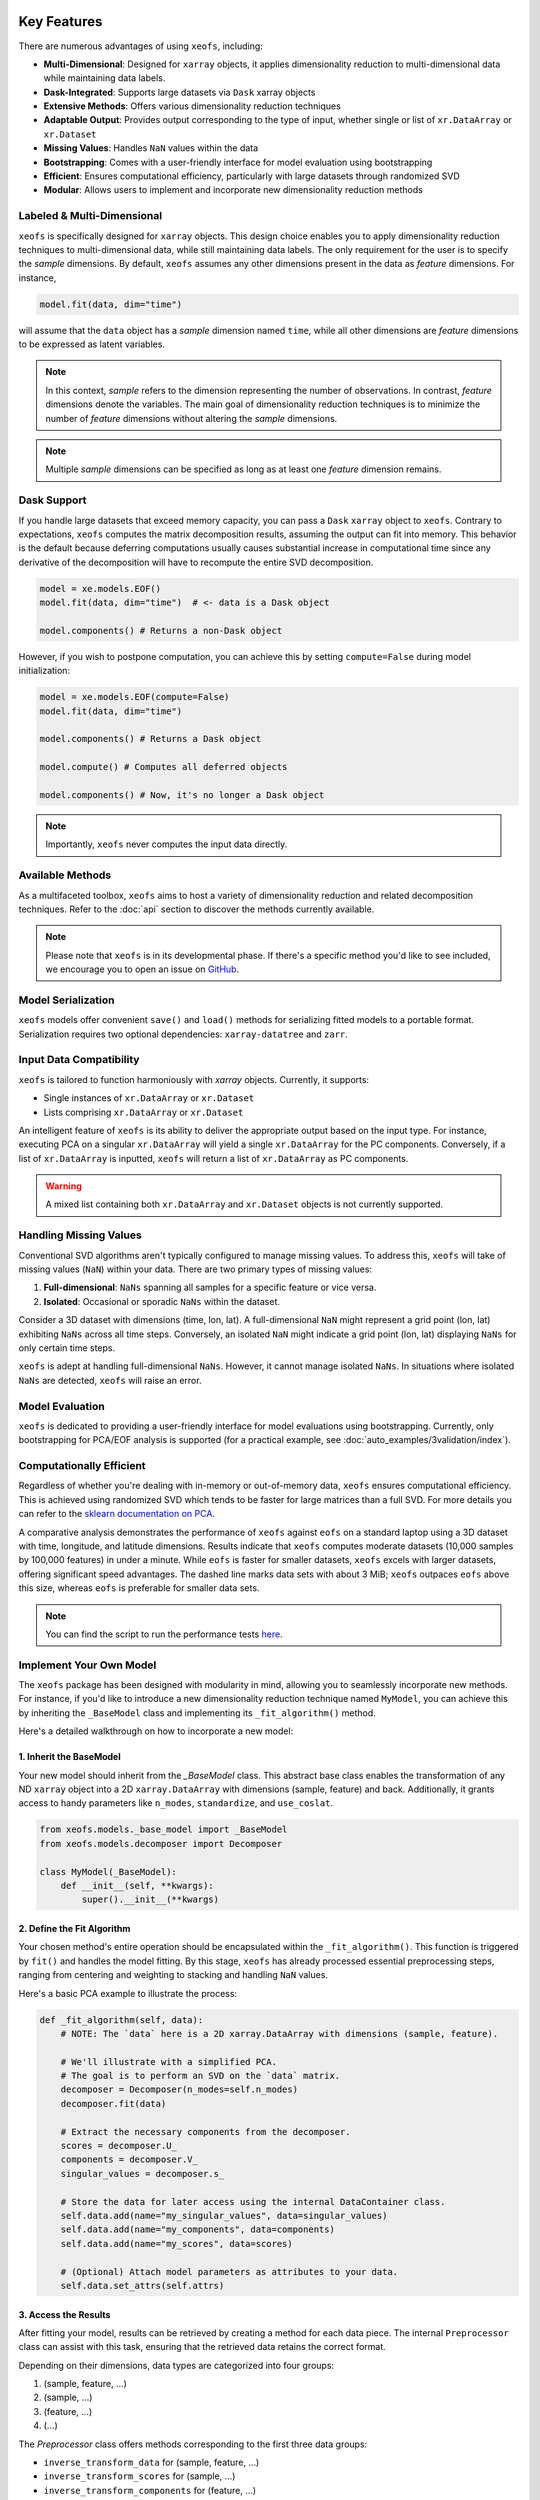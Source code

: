 Key Features
==================


There are numerous advantages of using ``xeofs``, including:

- **Multi-Dimensional**: Designed for ``xarray`` objects, it applies dimensionality reduction to multi-dimensional data while maintaining data labels.
- **Dask-Integrated**: Supports large datasets via ``Dask`` xarray objects
- **Extensive Methods**: Offers various dimensionality reduction techniques
- **Adaptable Output**: Provides output corresponding to the type of input, whether single or list of ``xr.DataArray`` or ``xr.Dataset``
- **Missing Values**: Handles ``NaN`` values within the data
- **Bootstrapping**: Comes with a user-friendly interface for model evaluation using bootstrapping
- **Efficient**: Ensures computational efficiency, particularly with large datasets through randomized SVD
- **Modular**: Allows users to implement and incorporate new dimensionality reduction methods



Labeled & Multi-Dimensional
---------------------------------------------

``xeofs`` is specifically designed for ``xarray`` objects. This design choice enables you 
to apply dimensionality reduction techniques to multi-dimensional data, while still maintaining 
data labels. The only requirement for the user is to specify the *sample* dimensions. By 
default, ``xeofs`` assumes any other dimensions present in the data as *feature* dimensions. 
For instance,

.. code-block:: python

  model.fit(data, dim="time")

will assume that the ``data`` object has a *sample* dimension named ``time``, while all other
dimensions are *feature* dimensions to be expressed as latent variables.

.. note::

    In this context, *sample* refers to the dimension representing the number of observations. 
    In contrast, *feature* dimensions denote the variables. The main goal of 
    dimensionality reduction techniques is to minimize the number of *feature* dimensions
    without altering the *sample* dimensions.

.. note::

    Multiple *sample* dimensions can be specified as long as at least one *feature* dimension remains.

Dask Support
----------------

If you handle large datasets that exceed memory capacity, you can pass a ``Dask`` ``xarray`` object to ``xeofs``. 
Contrary to expectations, ``xeofs`` computes the matrix decomposition results, assuming the output can fit 
into memory. This behavior is the default because deferring computations usually causes substantial 
increase in computational time since any derivative of the decomposition will have to recompute the entire SVD decomposition. 

.. code-block:: python

  model = xe.models.EOF()
  model.fit(data, dim="time")  # <- data is a Dask object
  
  model.components() # Returns a non-Dask object

However, if you wish to postpone computation, you can achieve this by setting ``compute=False`` during model initialization:

.. code-block:: python

  model = xe.models.EOF(compute=False)
  model.fit(data, dim="time")
  
  model.components() # Returns a Dask object

  model.compute() # Computes all deferred objects

  model.components() # Now, it's no longer a Dask object

.. note::

    Importantly, ``xeofs`` never computes the input data directly.

Available Methods
-----------------

As a multifaceted toolbox, ``xeofs`` aims to host a variety of dimensionality reduction 
and related decomposition techniques. 
Refer to the :doc:`api` section to discover the methods currently available.

.. note::

    Please note that ``xeofs`` is in its developmental phase. If there's a specific method 
    you'd like to see included, we encourage you to open an issue on `GitHub`_.

Model Serialization
-------------------

``xeofs`` models offer convenient ``save()`` and ``load()`` methods for serializing
fitted models to a portable format. Serialization requires two optional dependencies:
``xarray-datatree`` and ``zarr``.

Input Data Compatibility
------------------------

``xeofs`` is tailored to function harmoniously with `xarray` objects. Currently, it supports: 

- Single instances of ``xr.DataArray`` or ``xr.Dataset``
- Lists comprising ``xr.DataArray`` or ``xr.Dataset``

An intelligent feature of ``xeofs`` is its ability to deliver the appropriate output based on 
the input type. For instance, executing PCA on a singular ``xr.DataArray`` will yield a single 
``xr.DataArray`` for the PC components. Conversely, if a list of ``xr.DataArray`` is inputted, 
``xeofs`` will return a list of ``xr.DataArray`` as PC components.

.. warning::
  
  A mixed list containing both ``xr.DataArray`` and ``xr.Dataset`` objects is not currently supported.

Handling Missing Values
-----------------------

Conventional SVD algorithms aren't typically configured to manage missing values. To address this, 
``xeofs`` will take of missing values (``NaN``) within your data. There are two primary types of missing values:

1. **Full-dimensional**: ``NaNs`` spanning all samples for a specific feature or vice versa.
2. **Isolated**: Occasional or sporadic ``NaNs`` within the dataset.

Consider a 3D dataset with dimensions (time, lon, lat). A full-dimensional ``NaN`` might represent a 
grid point (lon, lat) exhibiting ``NaNs`` across all time steps. Conversely, an isolated 
``NaN`` might indicate a grid point (lon, lat) displaying ``NaNs`` for only certain time steps.

``xeofs`` is adept at handling full-dimensional ``NaNs``. However, it cannot manage isolated ``NaNs``. In situations where isolated ``NaNs`` are detected, ``xeofs`` will raise an error.

Model Evaluation
----------------

``xeofs`` is dedicated to providing a user-friendly interface for model evaluations using bootstrapping. Currently, only bootstrapping for PCA/EOF analysis is supported 
(for a practical example, see :doc:`auto_examples/3validation/index`).

Computationally Efficient
----------------------------------

Regardless of whether you're dealing with in-memory or out-of-memory data, ``xeofs`` ensures computational efficiency. 
This is achieved using randomized SVD which tends to be faster for large matrices than a full SVD. For more details
you can refer to the `sklearn documentation on PCA`_.

A comparative analysis demonstrates the performance of ``xeofs`` against ``eofs`` 
on a standard laptop using a 3D dataset with time, longitude, and latitude 
dimensions. Results indicate that ``xeofs`` computes moderate datasets 
(10,000 samples by 100,000 features) in under a minute. While ``eofs`` is 
faster for smaller datasets, ``xeofs`` excels with larger datasets, offering 
significant speed advantages. The dashed line marks data sets with about 3 MiB; 
``xeofs`` outpaces ``eofs`` above this size, whereas ``eofs`` is preferable for smaller data sets.

.. image:: perf/timings_dark.png
   :height: 300px
   :width: 750px
   :alt: Comparison of computational times between xeofs and eofs for data sets of varying sizes
   :align: center


.. note::

    You can find the script to run the performance tests here_.


.. _here: www.github.com/nicrie/xeofs/docs/perf/

Implement Your Own Model
-------------------------

The ``xeofs`` package has been designed with modularity in mind, allowing you to seamlessly incorporate new methods. 
For instance, if you'd like to introduce a new dimensionality reduction technique named ``MyModel``, 
you can achieve this by inheriting the ``_BaseModel`` class and implementing its ``_fit_algorithm()`` method.

Here's a detailed walkthrough on how to incorporate a new model:

1. Inherit the BaseModel
^^^^^^^^^^^^^^^^^^^^^^^^
    
Your new model should inherit from the `_BaseModel` class. This abstract base class enables 
the transformation of any ND ``xarray`` object into a 2D ``xarray.DataArray`` with dimensions 
(sample, feature) and back. Additionally, it grants access to handy parameters like 
``n_modes``, ``standardize``, and ``use_coslat``.

.. code-block:: python

  from xeofs.models._base_model import _BaseModel
  from xeofs.models.decomposer import Decomposer

  class MyModel(_BaseModel):
      def __init__(self, **kwargs):
          super().__init__(**kwargs)


2. Define the Fit Algorithm
^^^^^^^^^^^^^^^^^^^^^^^^^^^
    
Your chosen method's entire operation should be encapsulated within the 
``_fit_algorithm()``. This function is triggered by ``fit()`` and handles the model fitting. 
By this stage, ``xeofs`` has already processed essential preprocessing steps, ranging from 
centering and weighting to stacking and handling ``NaN`` values.

Here's a basic PCA example to illustrate the process:

.. code-block:: python

  def _fit_algorithm(self, data):
      # NOTE: The `data` here is a 2D xarray.DataArray with dimensions (sample, feature).

      # We'll illustrate with a simplified PCA.
      # The goal is to perform an SVD on the `data` matrix.
      decomposer = Decomposer(n_modes=self.n_modes)
      decomposer.fit(data)

      # Extract the necessary components from the decomposer.
      scores = decomposer.U_
      components = decomposer.V_
      singular_values = decomposer.s_

      # Store the data for later access using the internal DataContainer class.
      self.data.add(name="my_singular_values", data=singular_values)
      self.data.add(name="my_components", data=components)
      self.data.add(name="my_scores", data=scores)

      # (Optional) Attach model parameters as attributes to your data.
      self.data.set_attrs(self.attrs)

3. Access the Results
^^^^^^^^^^^^^^^^^^^^^^^^^^^^^^^
    
After fitting your model, results can be retrieved by creating a method for each data 
piece. The internal ``Preprocessor`` class can assist with this task, 
ensuring that the retrieved data retains the correct format.

Depending on their dimensions, data types are categorized into four groups:

1. (sample, feature, ...)
2. (sample, ...)
3. (feature, ...)
4. (...)

The `Preprocessor` class offers methods corresponding to the first three data groups:

- ``inverse_transform_data`` for (sample, feature, ...)
- ``inverse_transform_scores`` for (sample, ...)
- ``inverse_transform_components`` for (feature, ...)

For group (4), data can be accessed directly since there's no need for back transformation.

.. code-block:: python

    def my_singular_values(self):
        return self.data.get("my_singular_values")

    def my_components(self):
        return self.preprocessor.inverse_transform_components(
            self.data.get("my_components")
        )

    def my_scores(self):
        return self.preprocessor.inverse_transform_scores(self.data.get("my_scores"))


4. Optional: Implement Transform and Inverse Transform Methods
^^^^^^^^^^^^^^^^^^^^^^^^^^^^^^^^^^^^^^^^^^^^^^^^^^^^^^^^^^^^^^

While it's required to implement the ``transform`` and ``inverse_transform`` methods for a complete model, 
we'll merely indicate their absence for this example.

.. code-block:: python

  def _transform_algorithm(self, data):
      raise NotImplementedError("This model does not support transform.")

  def _inverse_transform_algorithm(self, data):
      raise NotImplementedError("This model does not support inverse transform.")


5. Execute the Model
^^^^^^^^^^^^^^^^^^^^^^^^^^^^^^^^^^^^

With all parts in place, you can now initialize and use the new model:

.. code-block:: python

    model = MyModel(n_modes=3)
    model.fit(t2m, dim="time")
    model.my_components()


Comparison With Other Packages
==============================

``xeofs`` stands among a suite of Python packages dedicated to dimensionality reduction. 
Its development has been influenced by other notable packages, each boasting unique and robust features. 
For instance, `eofs`_, crafted by Andrew Dawson, is renowned for its compatibility with ``Dask`` and ``xarray``, 
offering an intuitive EOF analysis interface with a 1D sample dimension. `xMCA`_ is another cherished 
tool, presenting an interface for Maximum Covariance Analysis in ``xarray``. In contrast, `pyEOF`_ is 
tailored for Varimax-rotated EOF analysis but is restricted to 2D (``pandas``) input data. While all these 
tools are useful in their specific realms, they possess limitations. ``xeofs`` aspires to present a more general 
toolkit for dimensionality reduction techniques.


.. list-table::
   :header-rows: 1

   * - 
     - **xeofs**
     - **eofs**
     - **pyEOF**
     - **xMCA**
   * - xarray Interface
     - ✅
     - ✅
     - ❌
     - ✅
   * - Dask Support
     - ✅
     - ✅
     - ❌
     - ❌
   * - Multi-Dimensional
     - ✅
     - Only 1D sample dim
     - 2D input only
     - Only 1D sample dim
   * - Missing Values
     - ✅
     - ✅
     - ❌
     - ✅
   * - Support for ``xr.Dataset``
     - ✅
     - ❌
     - ❌
     - ❌
   * - Algorithm\ :sup:`1`\
     - Randomized SVD
     - Full SVD
     - Randomized SVD
     - Full SVD
   * - Extensible Code Structure
     - ✅
     - ❌
     - ❌
     - ❌
   * - **Validation**
     -
     - 
     - 
     -
   * - Bootstrapping
     - ✅
     - ❌
     - ❌
     - ❌

\ :sup:`1`\ **Note on the algorithm:** The computational burden of a full SVD decomposition for an m x n matrix is O(min(mn², m²n)). However, the randomized SVD, which identifies only the initial k singular values, notably curtails this complexity to O(m n log(k)), making the randomized SVD, as utilized by ``xeofs``, more suitable for expansive datasets. For an in-depth exploration, refer to the `sklearn docs on PCA`_.


.. _pyEOF: https://github.com/zhonghua-zheng/pyEOF
.. _xMCA: https://github.com/Yefee/xMCA
.. _eofs: https://github.com/ajdawson/eofs
.. _`sklearn documentation on PCA`: https://scikit-learn.org/stable/modules/generated/sklearn.decomposition.PCA.html
.. _`GitHub`: https://github.com/nicrie/xeofs/issues

